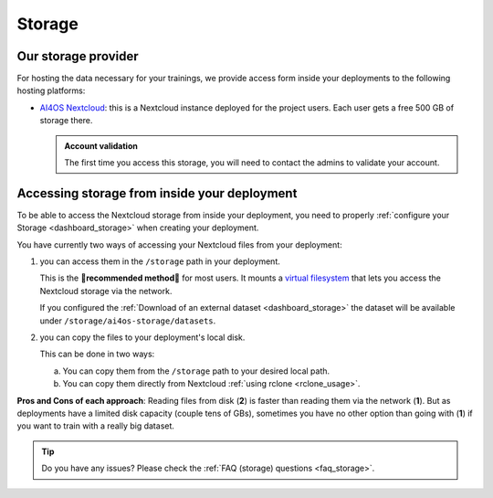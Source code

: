 Storage
=======

Our storage provider
--------------------

For hosting the data necessary for your trainings, we provide access form inside your
deployments to the following hosting platforms:

* `AI4OS Nextcloud <https://share.services.ai4os.eu/>`__: this is a Nextcloud instance
  deployed for the project users. Each user gets a free 500 GB of storage there.

  .. admonition:: Account validation
     :class: important

     The first time you access this storage, you will need to contact the admins to validate your account.

  .. image:: /_static/images/nextcloud/folders.png


Accessing storage from inside your deployment
---------------------------------------------

.. _storage_access:

To be able to access the Nextcloud storage from inside your deployment, you need to properly :ref:`configure your Storage <dashboard_storage>` when creating your deployment.

You have currently two ways of accessing your Nextcloud files from your deployment:

1. you can access them in the ``/storage`` path in your deployment.

   This is the **🌟️recommended method🌟️** for most users.
   It mounts a `virtual filesystem <https://rclone.org/commands/rclone_mount/>`__ that lets you access the Nextcloud storage via the network.

   If you configured the :ref:`Download of an external dataset <dashboard_storage>` the dataset will be available under ``/storage/ai4os-storage/datasets``.

2. you can copy the files to your deployment's local disk.

   This can be done in two ways:

   a. You can copy them from the ``/storage`` path to your desired local path.
   b. You can copy them directly from Nextcloud :ref:`using rclone <rclone_usage>`.

**Pros and Cons of each approach**:
Reading files from disk (**2**) is faster than reading them via the network (**1**).
But as deployments have a limited disk capacity (couple tens of GBs),
sometimes you have no other option than going with (**1**) if you want to train with a
really big dataset.

.. tip::

   Do you have any issues? Please check the :ref:`FAQ (storage) questions <faq_storage>`.
